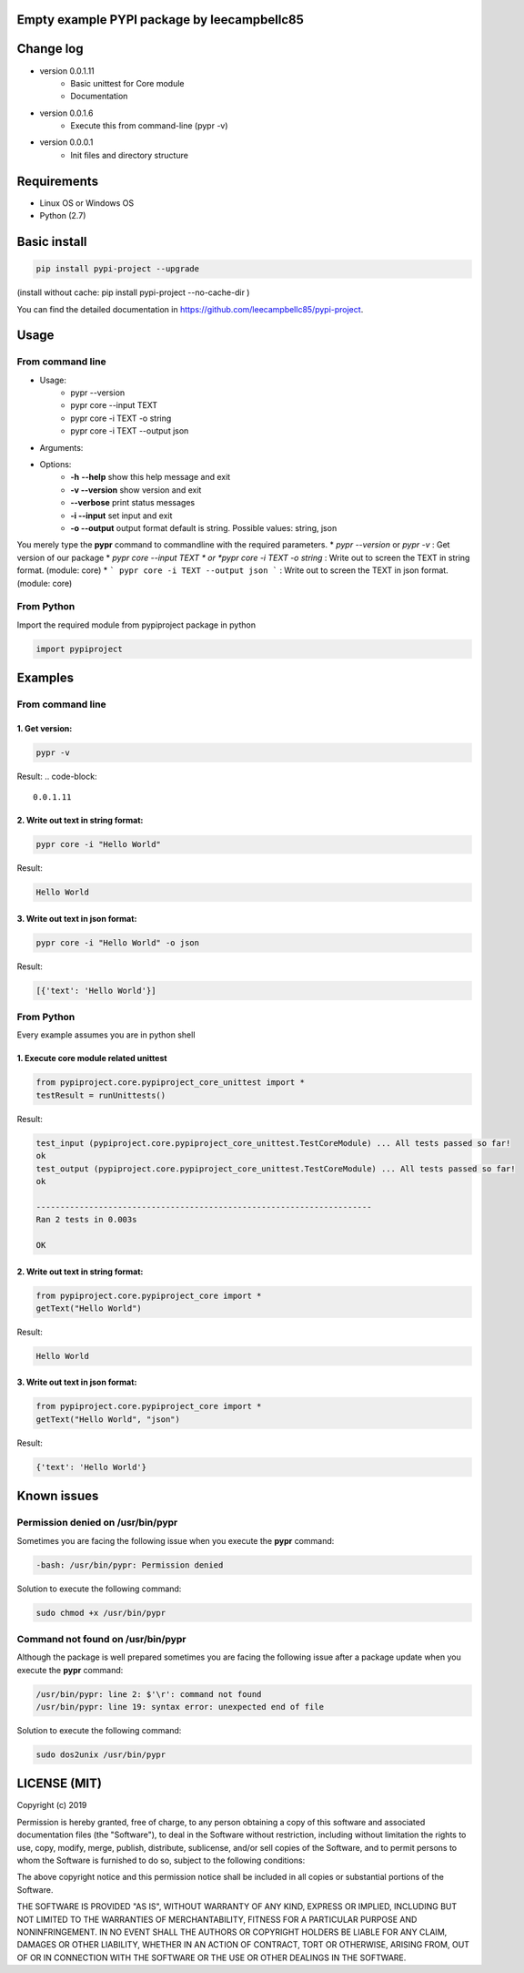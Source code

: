Empty example PYPI package by leecampbellc85
############################################


Change log 
###########

* version 0.0.1.11
    * Basic unittest for Core module
    * Documentation
* version 0.0.1.6
    * Execute this from command-line (pypr -v)
* version 0.0.0.1
    * Init files and directory structure


Requirements
#############

* Linux OS or Windows OS
* Python (2.7)


Basic install
#############

.. code-block::

    pip install pypi-project --upgrade


(install without cache: pip install pypi-project --no-cache-dir  )


You can find the detailed documentation in https://github.com/leecampbellc85/pypi-project.


Usage
######

From command line
**********************

* Usage:
    * pypr --version
    * pypr core --input TEXT
    * pypr core -i TEXT -o string
    * pypr core -i TEXT --output json
* Arguments:
* Options:
    * **-h** **--help**            show this help message and exit
    * **-v --version**         show version and exit
    * **--verbose**            print status messages
    * **-i --input**           set input and exit
    * **-o --output**          output format default is string. Possible values: string, json

You merely type the **pypr** command to commandline with the required parameters.
* *pypr --version* or *pypr -v* : Get version of our package
* *pypr core --input TEXT * or *pypr core -i TEXT -o string* : Write out to screen the TEXT in string format. (module: core)
* ``` pypr core -i TEXT --output json ``` : Write out to screen the TEXT in json format. (module: core)

From Python
*************************

Import the required module from pypiproject package in python

.. code-block::

    import pypiproject


Examples
########

From command line
**************************

1. Get version:
"""""""""""""""""""""

.. code-block::

    pypr -v


Result: 
.. code-block::

    0.0.1.11



2. Write out text in string format:
""""""""""""""""""""""""""""""""""""""""

.. code-block::

    pypr core -i "Hello World"

Result: 

.. code-block::

    Hello World



3. Write out text in json format:
"""""""""""""""""""""""""""""""""""""""""

.. code-block::
    
    pypr core -i "Hello World" -o json


Result: 

.. code-block::
    
    [{'text': 'Hello World'}]



From Python
*********************

Every example assumes you are in python shell

1. Execute core module related unittest
""""""""""""""""""""""""""""""""""""""""""""""""""

.. code-block::

    from pypiproject.core.pypiproject_core_unittest import *
    testResult = runUnittests()


Result:

.. code-block::

    test_input (pypiproject.core.pypiproject_core_unittest.TestCoreModule) ... All tests passed so far!
    ok
    test_output (pypiproject.core.pypiproject_core_unittest.TestCoreModule) ... All tests passed so far!
    ok

    ----------------------------------------------------------------------
    Ran 2 tests in 0.003s

    OK


2. Write out text in string format:
""""""""""""""""""""""""""""""""""""""""""""""""""

.. code-block::

    from pypiproject.core.pypiproject_core import *
    getText("Hello World")


Result: 

.. code-block::

    Hello World



3. Write out text in json format:
""""""""""""""""""""""""""""""""""""""""""""""""""

.. code-block::

    from pypiproject.core.pypiproject_core import *
    getText("Hello World", "json")

Result: 

.. code-block::

    {'text': 'Hello World'}



Known issues
#############


**Permission denied on /usr/bin/pypr**
*******************************************

Sometimes you are facing the following issue when you execute the **pypr** command:

.. code-block::
    
    -bash: /usr/bin/pypr: Permission denied


Solution to execute the following command:

.. code-block::

    sudo chmod +x /usr/bin/pypr


**Command not found on /usr/bin/pypr**
*******************************************
Although the package is well prepared sometimes you are facing the following issue after a package update when you execute the **pypr** command:

.. code-block::

    /usr/bin/pypr: line 2: $'\r': command not found
    /usr/bin/pypr: line 19: syntax error: unexpected end of file


Solution to execute the following command:

.. code-block::

    sudo dos2unix /usr/bin/pypr



LICENSE (MIT)
#############


Copyright (c) 2019

Permission is hereby granted, free of charge, to any person obtaining a copy of
this software and associated documentation files (the "Software"), to deal in
the Software without restriction, including without limitation the rights to
use, copy, modify, merge, publish, distribute, sublicense, and/or sell copies
of the Software, and to permit persons to whom the Software is furnished to do
so, subject to the following conditions:

The above copyright notice and this permission notice shall be included in all
copies or substantial portions of the Software.

THE SOFTWARE IS PROVIDED "AS IS", WITHOUT WARRANTY OF ANY KIND, EXPRESS OR
IMPLIED, INCLUDING BUT NOT LIMITED TO THE WARRANTIES OF MERCHANTABILITY,
FITNESS FOR A PARTICULAR PURPOSE AND NONINFRINGEMENT. IN NO EVENT SHALL THE
AUTHORS OR COPYRIGHT HOLDERS BE LIABLE FOR ANY CLAIM, DAMAGES OR OTHER
LIABILITY, WHETHER IN AN ACTION OF CONTRACT, TORT OR OTHERWISE, ARISING FROM,
OUT OF OR IN CONNECTION WITH THE SOFTWARE OR THE USE OR OTHER DEALINGS IN THE
SOFTWARE.
